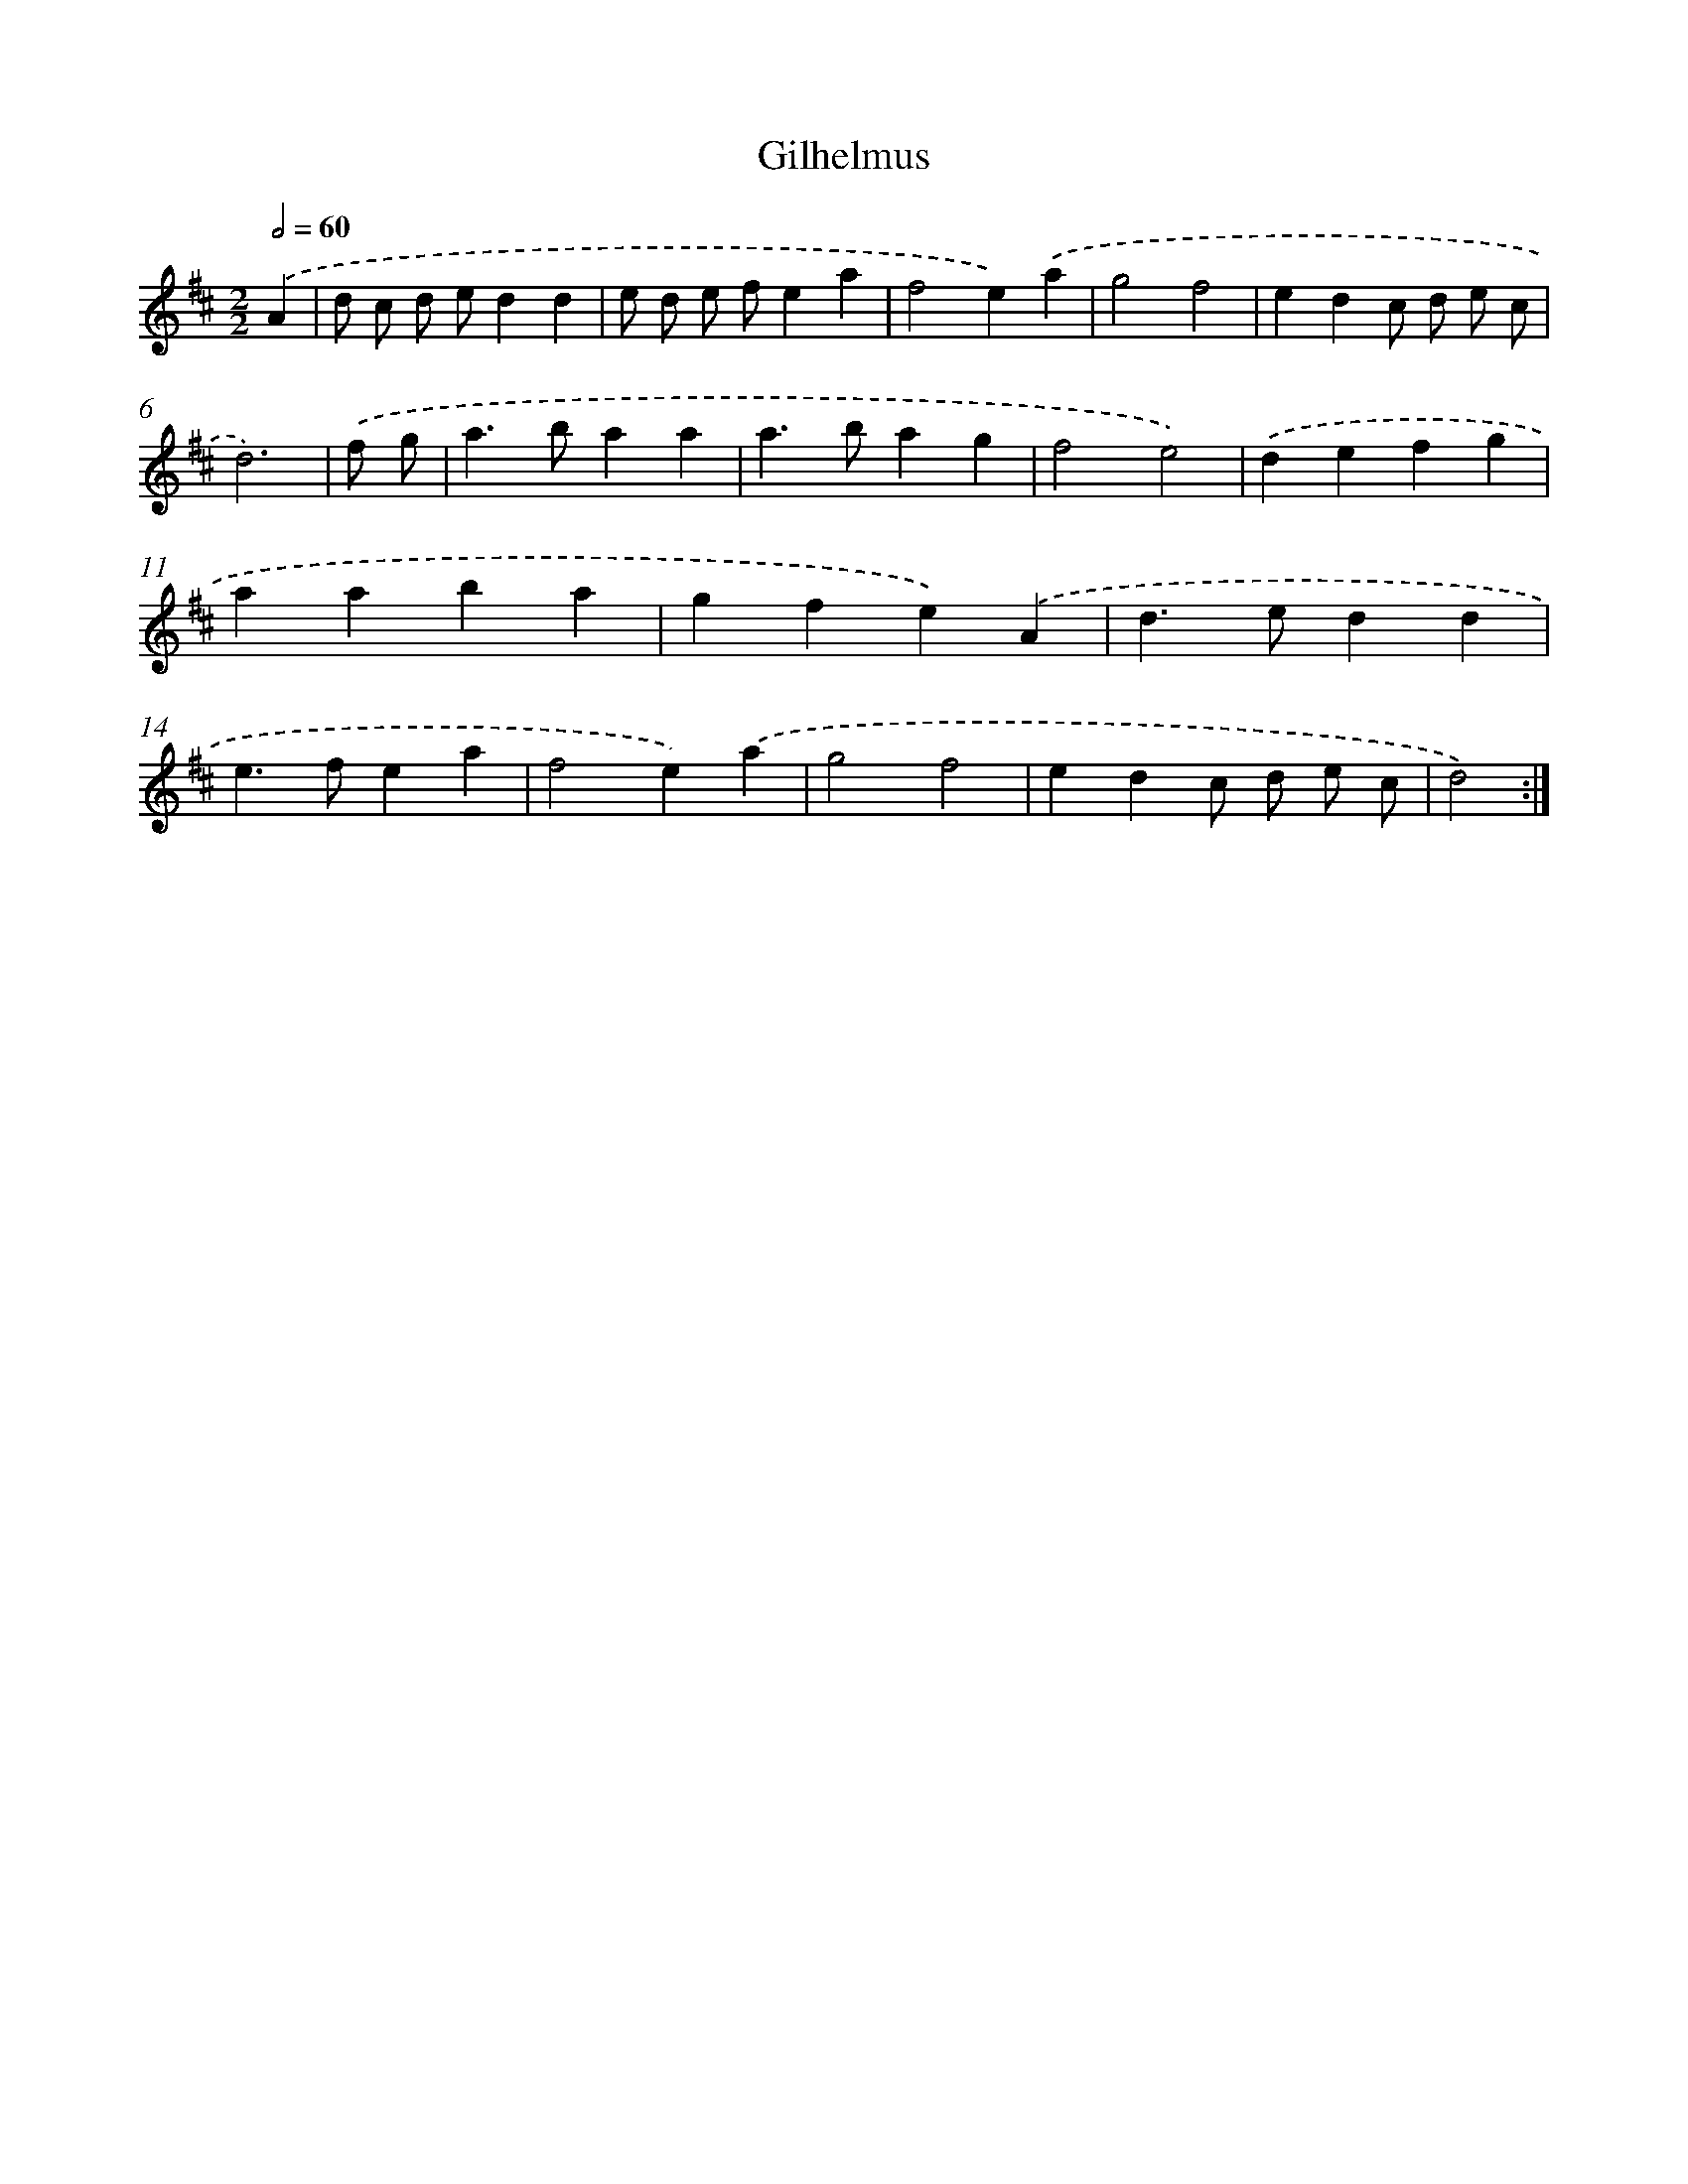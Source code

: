 X: 6050
T: Gilhelmus
%%abc-version 2.0
%%abcx-abcm2ps-target-version 5.9.1 (29 Sep 2008)
%%abc-creator hum2abc beta
%%abcx-conversion-date 2018/11/01 14:36:24
%%humdrum-veritas 4088458696
%%humdrum-veritas-data 2464627193
%%continueall 1
%%barnumbers 0
L: 1/4
M: 2/2
Q: 1/2=60
K: D clef=treble
.('A [I:setbarnb 1]|
d/ c/ d/ e/dd |
e/ d/ e/ f/ea |
f2e).('a |
g2f2 |
edc/ d/ e/ c/ |
d3) |
.('f/ g/ [I:setbarnb 7]|
a>baa |
a>bag |
f2e2) |
.('defg |
aaba |
gfe).('A |
d>edd |
e>fea |
f2e).('a |
g2f2 |
edc/ d/ e/ c/ |
d2) :|]
